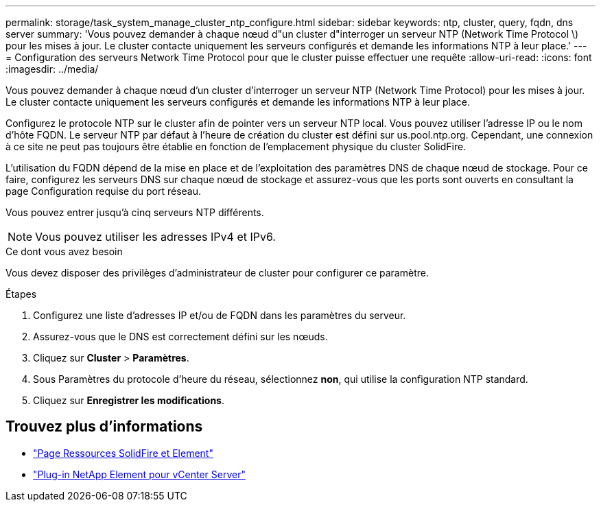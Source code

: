 ---
permalink: storage/task_system_manage_cluster_ntp_configure.html 
sidebar: sidebar 
keywords: ntp, cluster, query, fqdn, dns server 
summary: 'Vous pouvez demander à chaque nœud d"un cluster d"interroger un serveur NTP (Network Time Protocol \) pour les mises à jour. Le cluster contacte uniquement les serveurs configurés et demande les informations NTP à leur place.' 
---
= Configuration des serveurs Network Time Protocol pour que le cluster puisse effectuer une requête
:allow-uri-read: 
:icons: font
:imagesdir: ../media/


[role="lead"]
Vous pouvez demander à chaque nœud d'un cluster d'interroger un serveur NTP (Network Time Protocol) pour les mises à jour. Le cluster contacte uniquement les serveurs configurés et demande les informations NTP à leur place.

Configurez le protocole NTP sur le cluster afin de pointer vers un serveur NTP local. Vous pouvez utiliser l'adresse IP ou le nom d'hôte FQDN. Le serveur NTP par défaut à l'heure de création du cluster est défini sur us.pool.ntp.org. Cependant, une connexion à ce site ne peut pas toujours être établie en fonction de l'emplacement physique du cluster SolidFire.

L'utilisation du FQDN dépend de la mise en place et de l'exploitation des paramètres DNS de chaque nœud de stockage. Pour ce faire, configurez les serveurs DNS sur chaque nœud de stockage et assurez-vous que les ports sont ouverts en consultant la page Configuration requise du port réseau.

Vous pouvez entrer jusqu'à cinq serveurs NTP différents.


NOTE: Vous pouvez utiliser les adresses IPv4 et IPv6.

.Ce dont vous avez besoin
Vous devez disposer des privilèges d'administrateur de cluster pour configurer ce paramètre.

.Étapes
. Configurez une liste d'adresses IP et/ou de FQDN dans les paramètres du serveur.
. Assurez-vous que le DNS est correctement défini sur les nœuds.
. Cliquez sur *Cluster* > *Paramètres*.
. Sous Paramètres du protocole d'heure du réseau, sélectionnez *non*, qui utilise la configuration NTP standard.
. Cliquez sur *Enregistrer les modifications*.




== Trouvez plus d'informations

* https://www.netapp.com/data-storage/solidfire/documentation["Page Ressources SolidFire et Element"^]
* https://docs.netapp.com/us-en/vcp/index.html["Plug-in NetApp Element pour vCenter Server"^]

